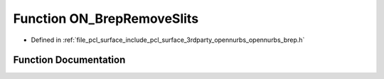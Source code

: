 .. _exhale_function_opennurbs__brep_8h_1a9e7142aa2ec9ec260cbbb4e79593eae5:

Function ON_BrepRemoveSlits
===========================

- Defined in :ref:`file_pcl_surface_include_pcl_surface_3rdparty_opennurbs_opennurbs_brep.h`


Function Documentation
----------------------


.. doxygenfunction:: ON_BrepRemoveSlits(ON_BrepFace&)
